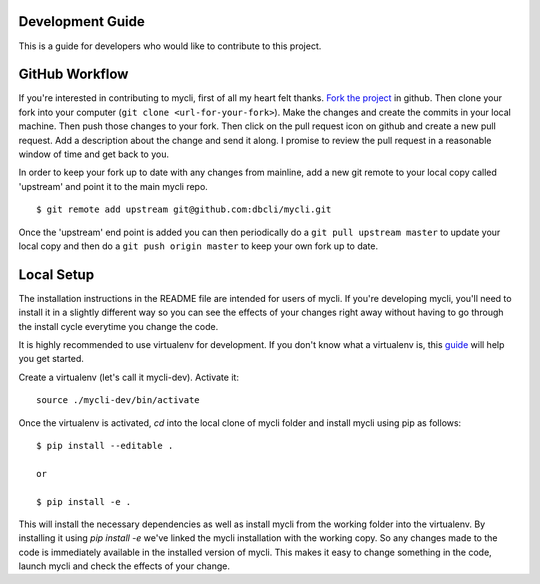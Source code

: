 Development Guide
-----------------
This is a guide for developers who would like to contribute to this project.

GitHub Workflow
---------------

If you're interested in contributing to mycli, first of all my heart felt
thanks. `Fork the project <https://github.com/dbcli/mycli>`_ in github.  Then
clone your fork into your computer (``git clone <url-for-your-fork>``).  Make
the changes and create the commits in your local machine. Then push those
changes to your fork. Then click on the pull request icon on github and create
a new pull request. Add a description about the change and send it along. I
promise to review the pull request in a reasonable window of time and get back
to you. 

In order to keep your fork up to date with any changes from mainline, add a new
git remote to your local copy called 'upstream' and point it to the main mycli
repo.

:: 

   $ git remote add upstream git@github.com:dbcli/mycli.git

Once the 'upstream' end point is added you can then periodically do a ``git
pull upstream master`` to update your local copy and then do a ``git push
origin master`` to keep your own fork up to date. 

Local Setup
-----------

The installation instructions in the README file are intended for users of
mycli. If you're developing mycli, you'll need to install it in a slightly
different way so you can see the effects of your changes right away without
having to go through the install cycle everytime you change the code.

It is highly recommended to use virtualenv for development. If you don't know
what a virtualenv is, this `guide <http://docs.python-guide.org/en/latest/dev/virtualenvs/#virtual-environments>`_
will help you get started.

Create a virtualenv (let's call it mycli-dev). Activate it:

::

    source ./mycli-dev/bin/activate

Once the virtualenv is activated, `cd` into the local clone of mycli folder
and install mycli using pip as follows:

::

    $ pip install --editable .

    or

    $ pip install -e .

This will install the necessary dependencies as well as install mycli from the
working folder into the virtualenv. By installing it using `pip install -e`
we've linked the mycli installation with the working copy. So any changes made
to the code is immediately available in the installed version of mycli. This
makes it easy to change something in the code, launch mycli and check the
effects of your change. 
